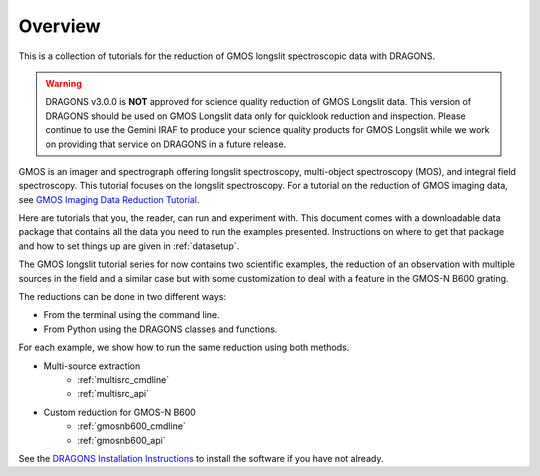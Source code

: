 .. overview.rst

.. _overview:

********
Overview
********

This is a collection of tutorials for the reduction of GMOS longslit
spectroscopic data with DRAGONS.

.. warning::

   DRAGONS v3.0.0 is **NOT** approved for science quality reduction of
   GMOS Longslit data.  This version of DRAGONS should be used on GMOS
   Longslit data only for quicklook reduction and inspection.  Please continue
   to use the Gemini IRAF to produce your science quality products for GMOS
   Longslit while we work on providing that service on DRAGONS in a future
   release.

GMOS is an imager and spectrograph offering longslit spectroscopy,
multi-object spectroscopy (MOS), and integral field spectroscopy.  This
tutorial focuses on the longslit spectroscopy.   For a tutorial on the
reduction of GMOS imaging data, see `GMOS Imaging Data Reduction Tutorial <http://GMOSImg-DRTutorial.readthedocs.io/en/release-3.0.0>`_.

Here are tutorials that you, the reader, can run and experiment with.  This
document comes with a downloadable data package that contains all the data
you need to run the examples presented.  Instructions on where to get that
package and how to set things up are given in :ref:`datasetup`.

The GMOS longslit tutorial series for now contains two scientific examples,
the reduction of an observation with multiple sources in the field and a
similar case but with some customization to deal with a feature in the GMOS-N
B600 grating.

The reductions can be done in two different ways:

* From the terminal using the command line.
* From Python using the DRAGONS classes and functions.

For each example, we show how to run the same reduction using both methods.

* Multi-source extraction
    * :ref:`multisrc_cmdline`
    * :ref:`multisrc_api`
* Custom reduction for GMOS-N B600
    * :ref:`gmosnb600_cmdline`
    * :ref:`gmosnb600_api`

See the `DRAGONS Installation Instructions <https://dragons.readthedocs.io/projects/recipe-system-users-manual/en/release-3.0.0/install.html>`_ to
install the software if you have not already.